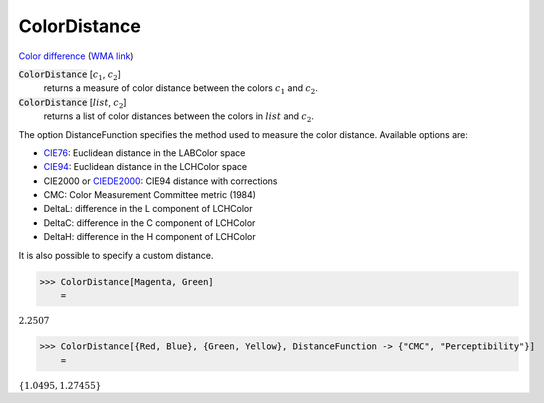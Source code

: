 ColorDistance
=============

`Color difference <https://en.wikipedia.org/wiki/Color_difference>`_ (`WMA link <https://reference.wolfram.com/language/ref/ColorDistance.html>`_)


:code:`ColorDistance` [:math:`c_1`, :math:`c_2`]
    returns a measure of color distance between the colors :math:`c_1` and :math:`c_2`.

:code:`ColorDistance` [:math:`list`, :math:`c_2`]
    returns a list of color distances between the colors in :math:`list` and :math:`c_2`.





The option DistanceFunction specifies the method used to measure the color
distance. Available options are:



- `CIE76 <https://en.wikipedia.org/wiki/Color_difference#CIE76>`_: Euclidean distance in the LABColor space

- `CIE94 <https://en.wikipedia.org/wiki/Color_difference#CIE94>`_: Euclidean distance in the LCHColor space

- CIE2000 or `CIEDE2000 <https://en.wikipedia.org/wiki/Color_difference#CIEDE2000>`_: CIE94 distance with corrections

- CMC: Color Measurement Committee metric (1984)

- DeltaL: difference in the L component of LCHColor

- DeltaC: difference in the C component of LCHColor

- DeltaH: difference in the H component of LCHColor




It is also possible to specify a custom distance.

>>> ColorDistance[Magenta, Green]
    =

:math:`2.2507`


>>> ColorDistance[{Red, Blue}, {Green, Yellow}, DistanceFunction -> {"CMC", "Perceptibility"}]
    =

:math:`\left\{1.0495,1.27455\right\}`


